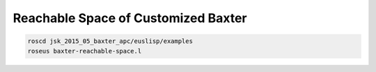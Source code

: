 Reachable Space of Customized Baxter
====================================


.. code-block:: bash

  roscd jsk_2015_05_baxter_apc/euslisp/examples
  roseus baxter-reachable-space.l


.. image:: _images/baxter_reachable_0.png
.. image:: _images/baxter_reachable_1.png
.. image:: _images/baxter_reachable_2.png
